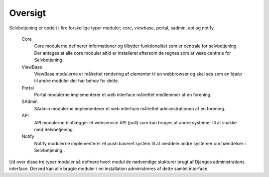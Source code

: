 ========
Oversigt
========

Selvbetjening er opdelt i fire forskellige typer moduler; core, viewbase, portal, sadmin, api og notify.

 Core
  Core modulerne definerer informationer og tilbyder funktionalitet som er centrale for selvbetjening. Der antages at alle core moduler altid er installeret eftersom de regnes som at være centrale for Selvbetjening.

 ViewBase
  ViewBase modulerne er målrettet rendering af elementer til en webbrowser og skal ses som en hjælp til andre moduler der har behov for dette.

 Portal
  Portal modulerne implementerer et web interface målrettet medlemmer af en forening.

 SAdmin
  SAdmin modulerne implementerer et web interface målrettet administrationen af en forening.

 API
  API modulerne blotlægger et webservice API (pull) som kan bruges af andre systemer til at snakke med Selvbetjening.

 Notify
  Notify modulerne implementerer et push baseret system til at meddele andre systemer om hændelser i Selvbetjening..


.. image:: images/architecture.png

Ud over disse tre typer moduler så definere hvert modul de nødvendige stukturer brugt af Djangos administrations interface. Derved kan alle brugte moduler i en installation administreres af dette samlet interface.
